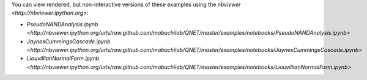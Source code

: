 You can view rendered, but non-interactive versions of these examples using the `nbviewer <http://nbviewer.ipython.org>`:

* `PseudoNANDAnalysis.ipynb <http://nbviewer.ipython.org/urls/raw.github.com/mabuchilab/QNET/master/examples/notebooks/PseudoNANDAnalysis.ipynb>` 
* `JaynesCummingsCascade.ipynb <http://nbviewer.ipython.org/urls/raw.github.com/mabuchilab/QNET/master/examples/notebooks/JaynesCummingsCascade.ipynb>`
* `LiouvillianNormalForm.ipynb <http://nbviewer.ipython.org/urls/raw.github.com/mabuchilab/QNET/master/examples/notebooks/LiouvillianNormalForm.ipynb>` 
